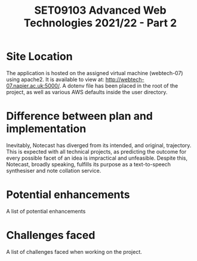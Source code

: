 #+TITLE: SET09103 Advanced Web Technologies 2021/22 - Part 2

* Site Location
The application is hosted on the assigned virtual machine (webtech-07) using apache2. It is available to view at: http://webtech-07.napier.ac.uk:5000/. A dotenv file has been placed in the root of the project, as well as various AWS defaults inside the user directory.

* Difference between plan and implementation
Inevitably, Notecast has diverged from its intended, and original, trajectory. This is expected with all technical projects, as predicting the outcome for every possible facet of an idea is impractical and unfeasible. Despite this, Notecast, broadly speaking, fulfills its purpose as a text-to-speech synthesiser and note collation service.

* Potential enhancements
A list of potential enhancements

* Challenges faced
A list of challenges faced when working on the project.
